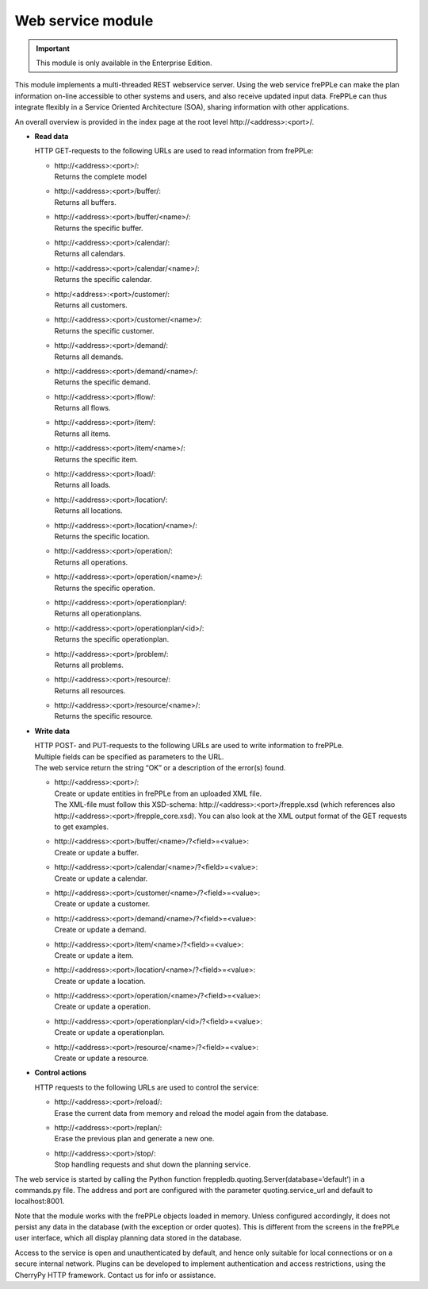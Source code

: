 ==================
Web service module
==================

.. important::

   This module is only available in the Enterprise Edition.

This module implements a multi-threaded REST webservice server. Using the
web service frePPLe can make the plan information on-line accessible to other
systems and users, and also receive updated input data. FrePPLe can thus
integrate flexibly in a Service Oriented Architecture (SOA), sharing
information with other applications.

An overall overview is provided in the index page at the root level http\://<address>:<port>/.

* **Read data**

  HTTP GET-requests to the following URLs are used to read information from frePPLe:

  * | http\://<address>:<port>/:
    | Returns the complete model

  * | http\://<address>:<port>/buffer/:
    | Returns all buffers.

  * | http\://<address>:<port>/buffer/<name>/:
    | Returns the specific buffer.

  * | http\://<address>:<port>/calendar/:
    | Returns all calendars.

  * | http\://<address>:<port>/calendar/<name>/:
    | Returns the specific calendar.

  * | http\:/<address>:<port>/customer/:
    | Returns all customers.

  * | http\://<address>:<port>/customer/<name>/:
    | Returns the specific customer.

  * | http\://<address>:<port>/demand/:
    | Returns all demands.

  * | http\://<address>:<port>/demand/<name>/:
    | Returns the specific demand.

  * | http\://<address>:<port>/flow/:
    | Returns all flows.

  * | http\://<address>:<port>/item/:
    | Returns all items.

  * | http\://<address>:<port>/item/<name>/:
    | Returns the specific item.

  * | http\://<address>:<port>/load/:
    | Returns all loads.

  * | http\://<address>:<port>/location/:
    | Returns all locations.

  * | http\://<address>:<port>/location/<name>/:
    | Returns the specific location.

  * | http\://<address>:<port>/operation/:
    | Returns all operations.

  * | http\://<address>:<port>/operation/<name>/:
    | Returns the specific operation.

  * | http\://<address>:<port>/operationplan/:
    | Returns all operationplans.

  * | http\://<address>:<port>/operationplan/<id>/:
    | Returns the specific operationplan.

  * | http\://<address>:<port>/problem/:
    | Returns all problems.

  * | http\://<address>:<port>/resource/:
    | Returns all resources.

  * | http\://<address>:<port>/resource/<name>/:
    | Returns the specific resource.

* **Write data**

  | HTTP POST- and PUT-requests to the following URLs are used to write
    information to frePPLe.
  | Multiple fields can be specified as parameters to the URL.
  | The web service return the string “OK” or a description of the error(s)
    found.

  * | http\://<address>:<port>/:
    | Create or update entities in frePPLe from an uploaded XML file.
    | The XML-file must follow this XSD-schema: http\://<address>:<port>/frepple.xsd
      (which references also http\://<address>:<port>/frepple_core.xsd). You
      can also look at the XML output format of the GET requests to get examples.

  * | http\://<address>:<port>/buffer/<name>/?<field>=<value>:
    | Create or update a buffer.

  * | http\://<address>:<port>/calendar/<name>/?<field>=<value>:
    | Create or update a calendar.

  * | http\://<address>:<port>/customer/<name>/?<field>=<value>:
    | Create or update a customer.

  * | http\://<address>:<port>/demand/<name>/?<field>=<value>:
    | Create or update a demand.

  * | http\://<address>:<port>/item/<name>/?<field>=<value>:
    | Create or update a item.

  * | http\://<address>:<port>/location/<name>/?<field>=<value>:
    | Create or update a location.

  * | http\://<address>:<port>/operation/<name>/?<field>=<value>:
    | Create or update a operation.

  * | http\://<address>:<port>/operationplan/<id>/?<field>=<value>:
    | Create or update a operationplan.

  * | http\://<address>:<port>/resource/<name>/?<field>=<value>:
    | Create or update a resource.

* **Control actions**

  HTTP requests to the following URLs are used to control the service:

  * | http\://<address>:<port>/reload/:
    | Erase the current data from memory and reload the model again from
      the database.

  * | http\://<address>:<port>/replan/:
    | Erase the previous plan and generate a new one.

  * | http\://<address>:<port>/stop/:
    | Stop handling requests and shut down the planning service.

The web service is started by calling the Python function
freppledb.quoting.Server(database=’default’) in a commands.py file. The address
and port are configured with the parameter quoting.service_url and default to
localhost:8001.

Note that the module works with the frePPLe objects loaded in memory. Unless
configured accordingly, it does not persist any data in the database (with the
exception or order quotes). This is different from the screens in the frePPLe
user interface, which all display planning data stored in the database.

Access to the service is open and unauthenticated by default, and hence only
suitable for local connections or on a secure internal network. Plugins can
be developed to implement authentication and access restrictions, using the
CherryPy HTTP framework. Contact us for info or assistance.
